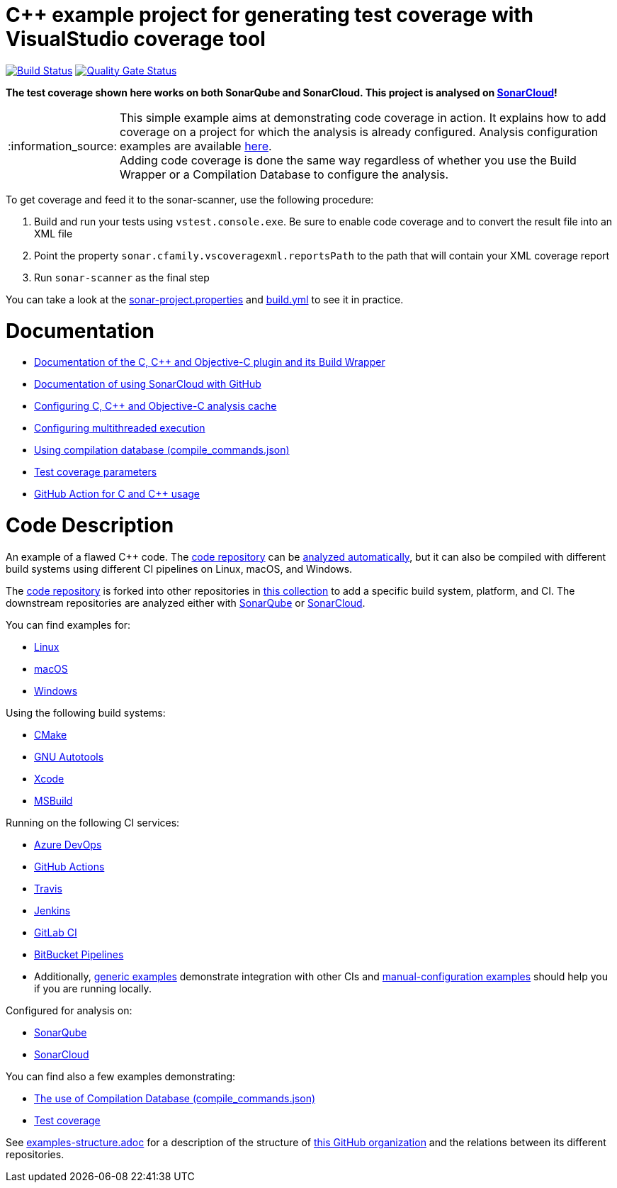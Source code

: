= C++ example project for generating test coverage with VisualStudio coverage tool
// URIs:
:uri-qg-status: https://sonarcloud.io/dashboard?id=sonarsource-cfamily-examples_windows-msbuild-vscoverage-gh-actions-sc
:img-qg-status: https://sonarcloud.io/api/project_badges/measure?project=sonarsource-cfamily-examples_windows-msbuild-vscoverage-gh-actions-sc&metric=alert_status
:uri-build-status: https://github.com/sonarsource-cfamily-examples/windows-msbuild-vscoverage-gh-actions-sc/actions/workflows/build.yml
:img-build-status: https://github.com/sonarsource-cfamily-examples/windows-msbuild-vscoverage-gh-actions-sc/actions/workflows/build.yml/badge.svg

image:{img-build-status}[Build Status, link={uri-build-status}]
image:{img-qg-status}[Quality Gate Status,link={uri-qg-status}]

*The test coverage shown here works on both SonarQube and SonarCloud. This project is analysed on https://sonarcloud.io/dashboard?id=sonarsource-cfamily-examples_windows-msbuild-vscoverage-gh-actions-sc[SonarCloud]!*

:note-caption: :information_source:
NOTE: This simple example aims at demonstrating code coverage in action. It explains how to add coverage on a project for which the analysis is already configured. Analysis configuration examples are available https://github.com/sonarsource-cfamily-examples?q=topic%3Amsbuild[here]. +
Adding code coverage is done the same way regardless of whether you use the Build Wrapper or a Compilation Database to configure the analysis.

To get coverage and feed it to the sonar-scanner, use the following procedure:

. Build and run your tests using `vstest.console.exe`. Be sure to enable code coverage and to convert the result file into an XML file
. Point the property `sonar.cfamily.vscoveragexml.reportsPath` to the path that will contain your XML coverage report
. Run `sonar-scanner` as the final step

You can take a look at the link:sonar-project.properties[sonar-project.properties] and link:.github/workflows/build.yml[build.yml] to see it in practice.

= Documentation

- https://docs.sonarcloud.io/advanced-setup/languages/c-c-objective-c/[Documentation of the C, C++ and Objective-C plugin and its Build Wrapper]
- https://docs.sonarcloud.io/getting-started/github/[Documentation of using SonarCloud with GitHub]
- https://docs.sonarcloud.io/advanced-setup/languages/c-c-objective-c/#analysis-cache[Configuring C, C++ and Objective-C analysis cache]
- https://docs.sonarcloud.io/advanced-setup/languages/c-c-objective-c/#parallel-code-scan[Configuring multithreaded execution]
- https://docs.sonarcloud.io/advanced-setup/languages/c-c-objective-c/#analysis-steps-using-compilation-database[Using compilation database (compile_commands.json)]
- https://docs.sonarcloud.io/enriching/test-coverage/test-coverage-parameters/[Test coverage parameters]
- https://docs.sonarcloud.io/advanced-setup/ci-based-analysis/github-actions-for-sonarcloud/[GitHub Action for C and C++ usage]

= Code Description

An example of a flawed C++ code. The https://github.com/sonarsource-cfamily-examples/code[code repository] can be https://github.com/sonarsource-cfamily-examples/automatic-analysis-sc[analyzed automatically], but it can also be compiled with different build systems using different CI pipelines on Linux, macOS, and Windows.

The https://github.com/sonarsource-cfamily-examples/code[code repository] is forked into other repositories in https://github.com/sonarsource-cfamily-examples[this collection] to add a specific build system, platform, and CI.
The downstream repositories are analyzed either with https://www.sonarqube.org/[SonarQube] or https://sonarcloud.io/[SonarCloud].

You can find examples for:

* https://github.com/sonarsource-cfamily-examples?q=linux[Linux]
* https://github.com/sonarsource-cfamily-examples?q=macos[macOS]
* https://github.com/sonarsource-cfamily-examples?q=windows[Windows]

Using the following build systems:

* https://github.com/sonarsource-cfamily-examples?q=cmake[CMake]
* https://github.com/sonarsource-cfamily-examples?q=autotools[GNU Autotools]
* https://github.com/sonarsource-cfamily-examples?q=xcode[Xcode]
* https://github.com/sonarsource-cfamily-examples?q=msbuild[MSBuild]

Running on the following CI services:

* https://github.com/sonarsource-cfamily-examples?q=azure[Azure DevOps]
* https://github.com/sonarsource-cfamily-examples?q=gh-actions[GitHub Actions]
* https://github.com/sonarsource-cfamily-examples?q=travis[Travis]
* https://github.com/sonarsource-cfamily-examples?q=jenkins[Jenkins]
* https://github.com/sonarsource-cfamily-examples?q=gitlab[GitLab CI]
* https://github.com/sonarsource-cfamily-examples?q=bitbucket[BitBucket Pipelines]
* Additionally, https://github.com/orgs/sonarsource-cfamily-examples/repositories?q=otherci[generic examples] demonstrate integration with other CIs and https://github.com/orgs/sonarsource-cfamily-examples/repositories?q=manual[manual-configuration examples] should help you if you are running locally.

Configured for analysis on:

* https://github.com/sonarsource-cfamily-examples?q=-sq[SonarQube]
* https://github.com/sonarsource-cfamily-examples?q=-sc[SonarCloud]

You can find also a few examples demonstrating:

* https://github.com/orgs/sonarsource-cfamily-examples/repositories?q=compdb[The use of Compilation Database (compile_commands.json)]
* https://github.com/orgs/sonarsource-cfamily-examples/repositories?q=topic%3Acoverage[Test coverage]


See link:./examples-structure.adoc[examples-structure.adoc] for a description of the structure of https://github.com/sonarsource-cfamily-examples[this GitHub organization] and the relations between its different repositories.

